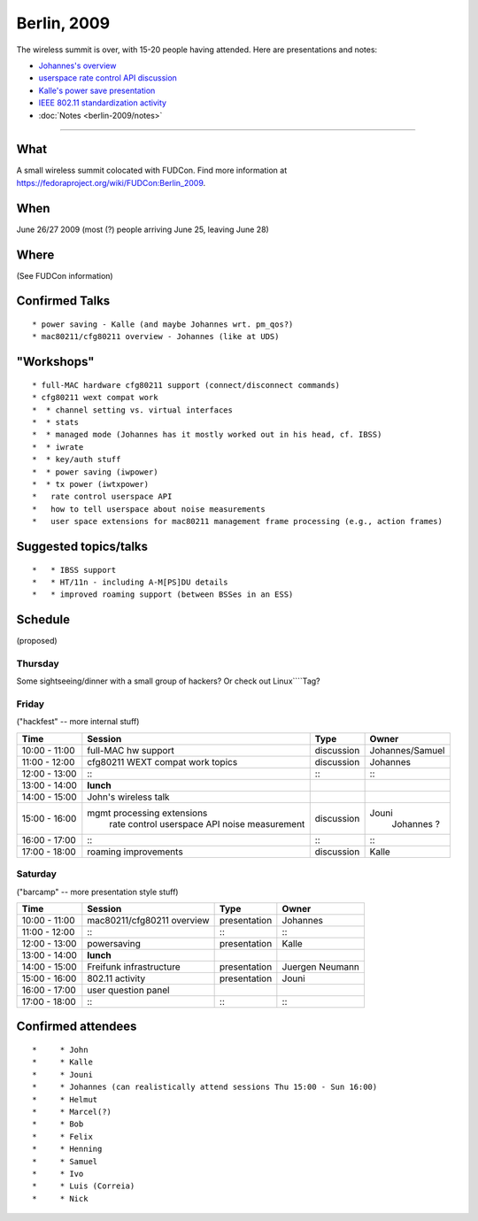 Berlin, 2009
------------

The wireless summit is over, with 15-20 people having attended. Here are presentations and notes:

-  `Johannes's overview <wireless-overview.pdf>`__
-  `userspace rate control API discussion <rc.pdf>`__
-  `Kalle's power save presentation <power-save-presentation.pdf>`__
-  `IEEE 802.11 standardization activity <ieee80211-activity.pdf>`__
-  :doc:`Notes <berlin-2009/notes>`

--------------

What
~~~~

A small wireless summit colocated with FUDCon. Find more information at https://fedoraproject.org/wiki/FUDCon:Berlin_2009.

When
~~~~

June 26/27 2009 (most (?) people arriving June 25, leaving June 28)

Where
~~~~~

(See FUDCon information)

Confirmed Talks
~~~~~~~~~~~~~~~

::

     * power saving - Kalle (and maybe Johannes wrt. pm_qos?) 
     * mac80211/cfg80211 overview - Johannes (like at UDS) 

"Workshops"
~~~~~~~~~~~

::

       * full-MAC hardware cfg80211 support (connect/disconnect commands) 
       * cfg80211 wext compat work 
       *  * channel setting vs. virtual interfaces 
       *  * stats 
       *  * managed mode (Johannes has it mostly worked out in his head, cf. IBSS) 
       *  * iwrate 
       *  * key/auth stuff 
       *  * power saving (iwpower) 
       *  * tx power (iwtxpower) 
       *   rate control userspace API 
       *   how to tell userspace about noise measurements 
       *   user space extensions for mac80211 management frame processing (e.g., action frames) 

Suggested topics/talks
~~~~~~~~~~~~~~~~~~~~~~

::

       *   * IBSS support 
       *   * HT/11n - including A-M[PS]DU details 
       *   * improved roaming support (between BSSes in an ESS) 

Schedule
~~~~~~~~

(proposed)

Thursday
^^^^^^^^

Some sightseeing/dinner with a small group of hackers? Or check out Linux\ ````\ Tag?

Friday
^^^^^^

("hackfest" -- more internal stuff)

.. list-table::

   - 

      - **Time**
      - **Session**
      - **Type**
      - **Owner**
   - 

      - 10:00 - 11:00
      - full-MAC hw support
      - discussion
      - Johannes/Samuel
   - 

      - 11:00 - 12:00
      - cfg80211 WEXT compat work topics
      - discussion
      - Johannes
   - 

      - 12:00 - 13:00
      - :::
      - :::
      - :::
   - 

      - 13:00 - 14:00
      - **lunch**
      - 
      - 
   - 

      - 14:00 - 15:00
      - John's wireless talk
      - 
      - 
   - 

      - 15:00 - 16:00
      - mgmt processing extensions
         rate control userspace API
         noise measurement
      - discussion
      - Jouni
         Johannes
         ?
   - 

      - 16:00 - 17:00
      - :::
      - :::
      - :::
   - 

      - 17:00 - 18:00
      - roaming improvements
      - discussion
      - Kalle

Saturday
^^^^^^^^

("barcamp" -- more presentation style stuff)

.. list-table::

   - 

      - **Time**
      - **Session**
      - **Type**
      - **Owner**
   - 

      - 10:00 - 11:00
      - mac80211/cfg80211 overview
      - presentation
      - Johannes
   - 

      - 11:00 - 12:00
      - :::
      - :::
      - :::
   - 

      - 12:00 - 13:00
      - powersaving
      - presentation
      - Kalle
   - 

      - 13:00 - 14:00
      - **lunch**
      - 
      - 
   - 

      - 14:00 - 15:00
      - Freifunk infrastructure
      - presentation
      - Juergen Neumann
   - 

      - 15:00 - 16:00
      - 802.11 activity
      - presentation
      - Jouni
   - 

      - 16:00 - 17:00
      - user question panel
      - 
      - 
   - 

      - 17:00 - 18:00
      - :::
      - :::
      - :::

Confirmed attendees
~~~~~~~~~~~~~~~~~~~

::

       *     * John 
       *     * Kalle 
       *     * Jouni 
       *     * Johannes (can realistically attend sessions Thu 15:00 - Sun 16:00) 
       *     * Helmut 
       *     * Marcel(?) 
       *     * Bob 
       *     * Felix 
       *     * Henning 
       *     * Samuel 
       *     * Ivo 
       *     * Luis (Correia) 
       *     * Nick 
